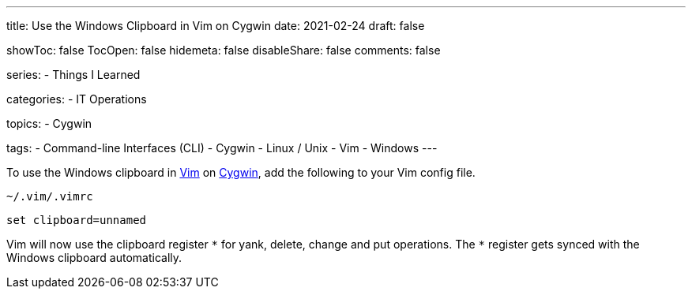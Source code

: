 ---
title: Use the Windows Clipboard in Vim on Cygwin
date: 2021-02-24
draft: false

showToc: false
TocOpen: false
hidemeta: false
disableShare: false
comments: false

series:
- Things I Learned

categories:
- IT Operations

topics:
- Cygwin

tags:
- Command-line Interfaces (CLI)
- Cygwin
- Linux / Unix
- Vim
- Windows
---

:source-language: console
:url_til: link:{{< ref "/things-i-learned" >}}[Today I learned]

:url_cygwin: https://cygwin.com
:url_vim: https://www.vim.org/


To use the Windows clipboard in {url_vim}[Vim] on {url_cygwin}[Cygwin], add the following to your Vim config file.

.`~/.vim/.vimrc`
----
set clipboard=unnamed
----

Vim will now use the clipboard register `\*` for yank, delete, change and put operations.
The `*` register gets synced with the Windows clipboard automatically.
